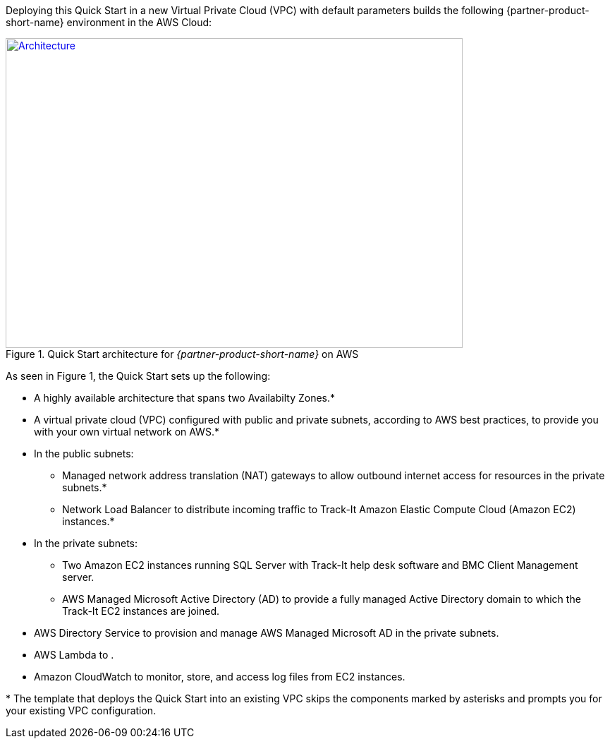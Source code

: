 Deploying this Quick Start in a new Virtual Private Cloud (VPC) with
default parameters builds the following {partner-product-short-name} environment in the AWS Cloud:

// Replace this example diagram with your own. Send us your source PowerPoint file. Be sure to follow our guidelines here : http://(we should include these points on our contributors giude)
[#architecture1]
.Quick Start architecture for _{partner-product-short-name}_ on AWS
[link=images/aws_architecture_diagram.png]
image::../images/aws_architecture_diagram.png[Architecture,width=648,height=439]

//[TODO: Shardul] 
As seen in Figure 1, the Quick Start sets up the following:

* A highly available architecture that spans two Availabilty Zones.*
* A virtual private cloud (VPC) configured with public and private subnets, according to AWS best practices, to provide you with your own virtual network on AWS.*
* In the public subnets:
** Managed network address translation (NAT) gateways to allow outbound internet access for resources in the private subnets.*
** Network Load Balancer to distribute incoming traffic to Track-It Amazon Elastic Compute Cloud (Amazon EC2) instances.*
* In the private subnets:
** Two Amazon EC2 instances running SQL Server with Track-It help desk software and BMC Client Management server.
** AWS Managed Microsoft Active Directory (AD) to provide a fully managed Active Directory domain to which the Track-It EC2 instances are joined.
* AWS Directory Service to provision and manage AWS Managed Microsoft AD in the private subnets.
* AWS Lambda to  .
* Amazon CloudWatch to monitor, store, and access log files from EC2 instances.

[.small]#* The template that deploys the Quick Start into an existing VPC skips the components marked by asterisks and prompts you for your existing VPC configuration.#


